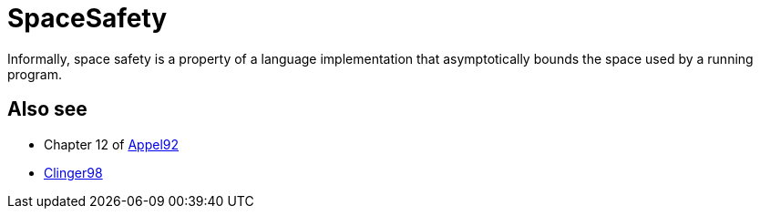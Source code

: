 = SpaceSafety

Informally, space safety is a property of a language implementation
that asymptotically bounds the space used by a running program.

== Also see

* Chapter 12 of <<References#Appel92,Appel92>>
* <<References#Clinger98,Clinger98>>
